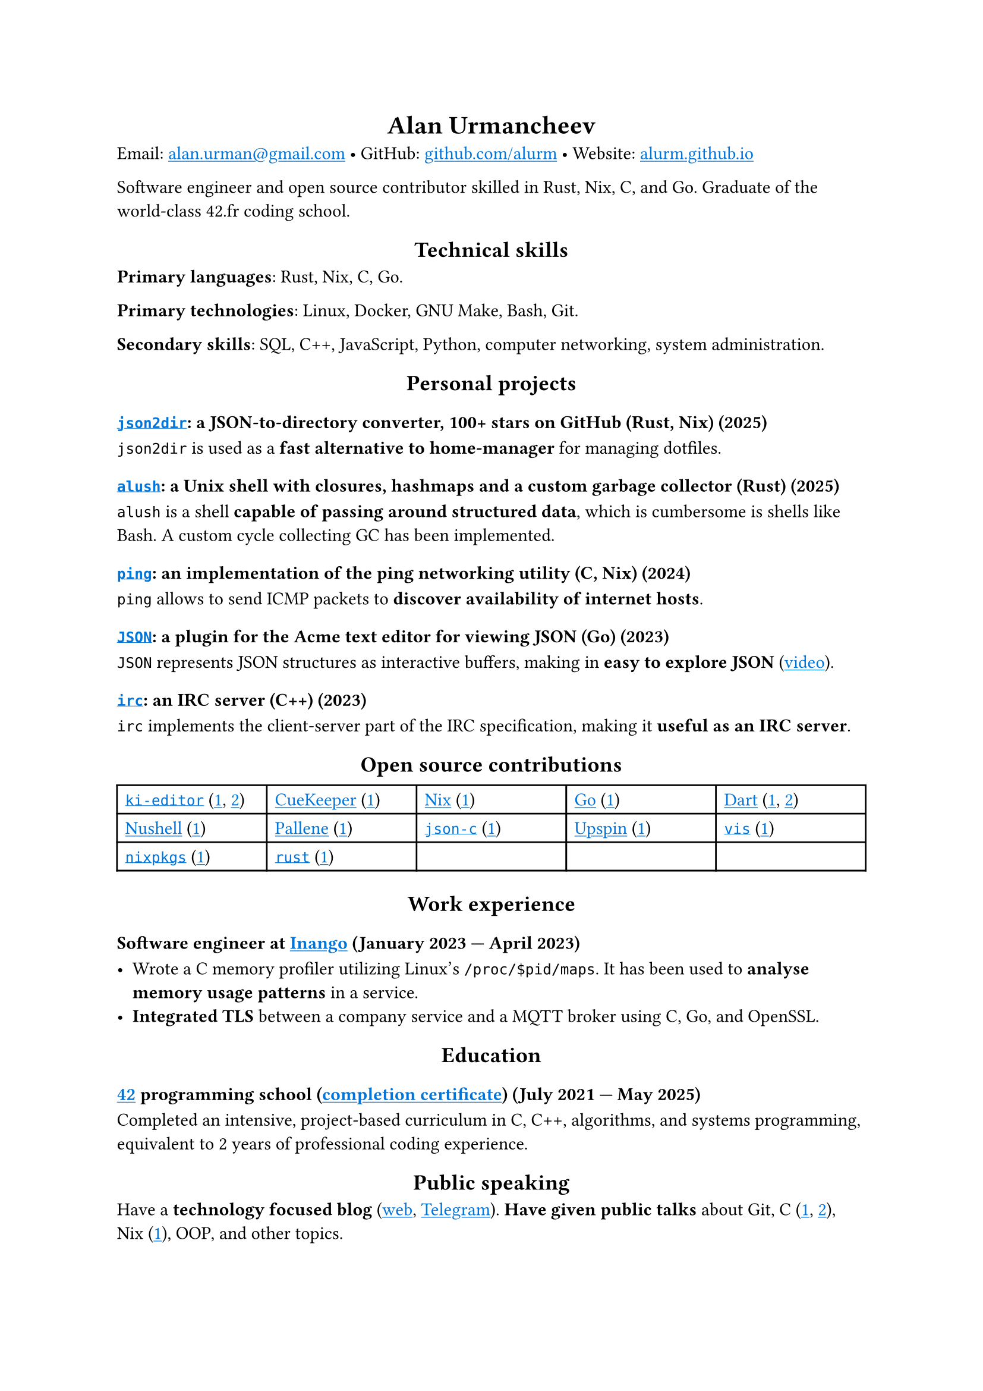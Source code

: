 #show link: it => underline(text(blue, it))
#show heading.where(level: 1): it => align(center, it)
#show heading.where(level: 2): it => align(center, it)

= Alan Urmancheev

Email: #link("mailto:alan.urman@gmail.com") •
GitHub: #link("https://github.com/alurm")[github.com/alurm] •
Website: #link("https://alurm.github.io")[alurm.github.io]

Software engineer and open source contributor skilled in Rust, Nix, C, and Go. Graduate of the world-class 42.fr coding school.

== Technical skills

*Primary languages*: Rust, Nix, C, Go.

*Primary technologies*: Linux, Docker, GNU Make, Bash, Git.

*Secondary skills*: SQL, C++, JavaScript, Python, computer networking, system administration.

== Personal projects

=== #link("https://github.com/alurm/json2dir")[`json2dir`]: a JSON-to-directory converter, 100+ stars on GitHub (Rust, Nix) (2025)

`json2dir` is used as a *fast alternative to home-manager* for managing dotfiles.

=== #link("https://github.com/alurm/alush")[`alush`]: a Unix shell with closures, hashmaps and a custom garbage collector (Rust) (2025)

`alush` is a shell *capable of passing around structured data*, which is cumbersome is shells like Bash. A custom cycle collecting GC has been implemented.

=== #link("https://github.com/alurm/ping")[`ping`]: an implementation of the ping networking utility (C, Nix) (2024)

`ping` allows to send ICMP packets to *discover availability of internet hosts*.

=== #link("https://github.com/alurm/JSON")[`JSON`]: a plugin for the Acme text editor for viewing JSON (Go) (2023)

`JSON` represents JSON structures as interactive buffers, making in *easy to explore JSON* (#link("https://youtube.com/shorts/kqXfiNjZgaM")[video]).

=== #link("https://github.com/alurm/irc")[`irc`]: an IRC server (C++) (2023)

`irc` implements the client-server part of the IRC specification, making it *useful as an IRC server*.

== Open source contributions

#{
  let content = (
    [#link("https://github.com/ki-editor/ki-editor")[`ki-editor`] (#link("https://github.com/ki-editor/ki-editor/pull/665")[1], #link("https://github.com/ki-editor/ki-editor/pull/663")[2])],
    [#link("https://github.com/talex5/cuekeeper")[CueKeeper] (#link("https://github.com/talex5/cuekeeper/pull/45")[1])],
    [#link("https://github.com/nixos/nix")[Nix] (#link("https://github.com/nixos/nix/pull/13525")[1])],
    [#link("https://github.com/golang")[Go] (#link("https://github.com/golang/go/issues/62225")[1])],
    [#link("https://github.com/dart-lang")[Dart] (#link("https://github.com/dart-lang/site-www/pull/4618")[1], #link("https://github.com/dart-lang/site-www/pull/5825")[2])],
    [#link("https://github.com/nushell")[Nushell] (#link("https://github.com/nushell/nushell.github.io/pull/835")[1])],
    [#link("https://github.com/pallene-lang/pallene")[Pallene] (#link("https://github.com/pallene-lang/pallene/pull/570")[1])],
    [#link("https://github.com/json-c/json-c")[`json-c`] (#link("https://github.com/json-c/json-c/pull/858")[1])],
    [#link("https://github.com/upspin/upspin")[Upspin] (#link("https://github.com/upspin/upspin/issues/663")[1])],
    [#link("https://github.com/martanne/vis")[`vis`] (#link("https://github.com/martanne/vis/pull/1239")[1])],
    [#link("https://github.com/nixos/nixpkgs")[`nixpkgs`] (#link("https://github.com/NixOS/nixpkgs/pull/427734")[1])],
    [#link("https://github.com/rust-lang/rust")[`rust`] (#link("https://github.com/rust-lang/rust/pull/145476")[1])],
  )

  grid(
    columns: (1fr, 1fr, 1fr, 1fr, 1fr),
    inset: 5pt,
    stroke: black,
    ..content
  )
}

== Work experience

=== Software engineer at #link("https://inango.com")[Inango] (January 2023 — April 2023)

- Wrote a C memory profiler utilizing Linux's `/proc/$pid/maps`. It has been used to *analyse memory usage patterns* in a service.
- *Integrated TLS* between a company service and a MQTT broker using C, Go, and OpenSSL.

== Education

// The certificate links to GitHub so the link works in PDF as well as in HTML form, since relative paths are unavailable in PDFs.

=== #link("https://42.fr")[42] programming school (#link("https://raw.githubusercontent.com/alurm/alurm.github.io/refs/heads/main/resume/alan-urmancheev-42-yerevan-completion-certificate.pdf")[completion certificate]) (July 2021 — May 2025)

Completed an intensive, project-based curriculum in C, C++, algorithms, and systems programming, equivalent to 2 years of professional coding experience.

== Public speaking

Have a *technology focused blog* (#link("https://alurm.github.io/blog")[web], #link("https://t.me/alurman")[Telegram]). *Have given public talks* about Git, C (#link("https://youtube.com/watch?v=BzqpjE7lgxw")[1], #link("https://youtube.com/watch?v=TJBGWVVmSNE")[2]), Nix (#link("https://youtube.com/watch?v=noEbul27dHE")[1]), OOP, and other topics.
